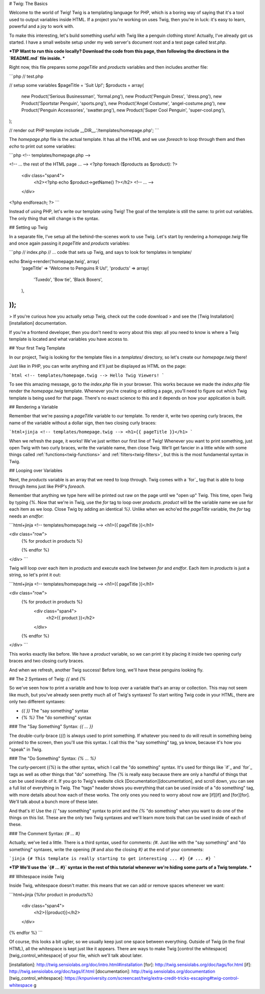 # Twig: The Basics

Welcome to the world of Twig! Twig is a templating language for PHP, which
is a boring way of saying that it's a tool used to output variables inside
HTML. If a project you're working on uses Twig, then you're in luck: it's
easy to learn, powerful and a joy to work with.

To make this interesting, let's build something useful with Twig like a penguin
clothing store! Actually, I've already got us started. I have a small website
setup under my web server's document root and a test page called `test.php`.

***TIP
Want to run this code locally? Download the code from this page, then following
the directions in the `README.md` file inside.
***

Right now, this file prepares some `pageTitle` and `products` variables
and then includes another file:

```php
// test.php

// setup some variables
$pageTitle = 'Suit Up!';
$products = array(
    new Product('Serious Businessman', 'formal.png'),
    new Product('Penguin Dress', 'dress.png'),
    new Product('Sportstar Penguin', 'sports.png'),
    new Product('Angel Costume', 'angel-costume.png'),
    new Product('Penguin Accessories', 'swatter.png'),
    new Product('Super Cool Penguin', 'super-cool.png'),
);

// render out PHP template
include __DIR__.'/templates/homepage.php';
```

The `homepage.php` file is the actual template. It has all the HTML and
we use `foreach` to loop through them and then `echo` to print out some
variables:

```php
<!-- templates/homepage.php -->

<!-- ... the rest of the HTML page ... -->
<?php foreach ($products as $product): ?>
    <div class="span4">
        <h2><?php echo $product->getName() ?></h2>
        <!-- ... -->
    </div>
<?php endforeach; ?>
```

Instead of using PHP, let's write our template using Twig! The goal of the
template is still the same: to print out variables. The only thing that will
change is the syntax.

## Setting up Twig

In a separate file, I've setup all the behind-the-scenes work to use Twig.
Let's start by rendering a `homepage.twig` file and once again passing it
`pageTitle` and `products` variables:

```php
// index.php
// ... code that sets up Twig, and says to look for templates in template/

echo $twig->render('homepage.twig', array(
    'pageTitle' => 'Welcome to Penguins R Us!',
    'products' => array(
        'Tuxedo',
        'Bow tie',
        'Black Boxers',
    ),
));
```

> If you're curious how you actually setup Twig, check out the code download
> and see the [Twig Installation][installation] documentation.

If you're a frontend developer, then you don't need to worry about this step:
all you need to know is where a Twig template is located and what variables
you have access to.

## Your first Twig Template

In our project, Twig is looking for the template files in a `templates/`
directory, so let's create our `homepage.twig` there!

Just like in PHP, you can write anything and it'll just be displayed as HTML
on the page:

```html
<!-- templates/homepage.twig -->
Hello Twig Viewers!
```

To see this amazing message, go to the `index.php` file in your browser.
This works because we made the `index.php` file render the `homepage.twig`
template. Whenever you're creating or editing a page, you'll need to figure
out which Twig template is being used for that page. There's no exact science
to this and it depends on how your application is built.

## Rendering a Variable

Remember that we're passing a `pageTitle` variable to our template. To render
it, write two opening curly braces, the name of the variable without a dollar
sign, then two closing curly braces:

```html+jinja
<!-- templates/homepage.twig -->
<h1>{{ pageTitle }}</h1>
```

When we refresh the page, it works! We've just written our first line of Twig!
Whenever you want to print something, just open Twig with two curly braces,
write the variable name, then close Twig. We'll get fancier in a little while
with some things called :ref:`functions<twig-functions>` and :ref:`filters<twig-filters>`,
but this is the most fundamental syntax in Twig.

## Looping over Variables

Next, the `products` variable is an array that we need to loop through.
Twig comes with a `for`_ tag that is able to loop through items just like
PHP's `foreach`.

Remember that anything we type here will be printed out raw on the page until
we "open up" Twig. This time, open Twig by typing `{%`. Now that we're in
Twig, use the `for` tag to loop over `products`. `product` will be the
variable name we use for each item as we loop. Close Twig by adding an identical
`%}`. Unlike when we echo'ed the `pageTitle` variable, the `for` tag
needs an `endfor`:

```html+jinja
<!-- templates/homepage.twig -->
<h1>{{ pageTitle }}</h1>

<div class="row">
    {% for product in products %}

    {% endfor %}
</div>
```

Twig will loop over each item in `products` and execute each line between
`for` and `endfor`. Each item in `products` is just a string, so let's
print it out:

```html+jinja
<!-- templates/homepage.twig -->
<h1>{{ pageTitle }}</h1>

<div class="row">
    {% for product in products %}
        <div class="span4">
            <h2>{{ product }}</h2>
        </div>
    {% endfor %}
</div>
```

This works exactly like before. We have a `product` variable, so we can
print it by placing it inside two opening curly braces and two closing curly
braces.

And when we refresh, another Twig success! Before long, we'll have these
penguins looking fly.

## The 2 Syntaxes of Twig: `{{` and `{%`

So we've seen how to print a variable and how to loop over a variable that's
an array or collection. This may not seem like much, but you've already seen
pretty much all of Twig's syntaxes! To start writing Twig code in your HTML,
there are only two different syntaxes:

* `{{     }}` The "say something" syntax
* `{%     %}` The "do something" syntax

### The "Say Something" Syntax: `{{ ... }}`

The double-curly-brace (`{{`) is always used to print something. If whatever you
need to do will result in something being printed to the screen, then you'll
use this syntax. I call this the "say something" tag, ya know, because it's
how you "speak" in Twig.

### The "Do Something" Syntax: `{% ... %}`

The curly-percent (`{%`) is the other syntax, which I call the "do something"
syntax. It's used for things like `if`_ and `for`_ tags as well as other things
that "do" something. The `{%` is really easy because there are only
a handful of things that can be used inside of it. If you go to Twig's website
click [Documentation][documentation], and scroll down, you can see a full list of everything
in Twig. The "tags" header shows you everything that can be used inside of
a "do something" tag, with more details about how each of these works. The
only ones you need to worry about now are [if][if] and [for][for]. We'll talk about
a bunch more of these later.

And that's it! Use the `{{` "say something" syntax to print and the `{%`
"do something" when you want to do one of the things on this list.
These are the only two Twig syntaxes and we'll learn more tools that can be
used inside of each of these.

### The Comment Syntax: `{# ... #}`

Actually, we've lied a little. There is a third syntax, used for comments:
`{#`. Just like with the "say something" and "do something" syntaxes, write
the opening `{#` and also the closing `#}` at the end of your comments:

```jinja
{# This template is really starting to get interesting ... #}
{# ... #}
```

***TIP
We'll use the `{# ... #}` syntax in the rest of this tutorial whenever
we're hiding some parts of a Twig template.
***

## Whitespace inside Twig

Inside Twig, whitespace doesn't matter. this means that we can add or remove
spaces whenever we want:

```html+jinja
{%for product    in      products%}
    <div class="span4">
        <h2>{{product}}</h2>
    </div>
{% endfor %}
```

Of course, this looks a bit uglier, so we usually keep just one space between
everything. Outside of Twig (in the final HTML), all the whitespace is kept
just like it appears. There are ways to make Twig [control the whitespace][twig_control_whitespace]
of your file, which we'll talk about later.

[installation]: http://twig.sensiolabs.org/doc/intro.html#installation
[for]: http://twig.sensiolabs.org/doc/tags/for.html
[if]: http://twig.sensiolabs.org/doc/tags/if.html
[documentation]: http://twig.sensiolabs.org/documentation
[twig_control_whitespace]: https://knpuniversity.com/screencast/twig/extra-credit-tricks-escaping#twig-control-whitespace
g
